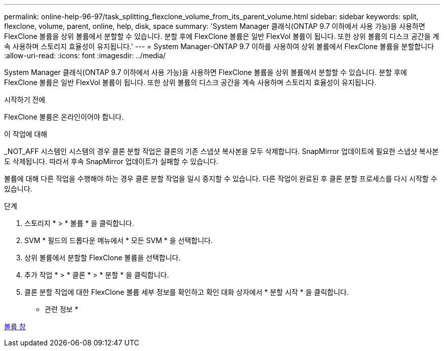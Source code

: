 ---
permalink: online-help-96-97/task_splitting_flexclone_volume_from_its_parent_volume.html 
sidebar: sidebar 
keywords: split, flexclone, volume, parent, online, help, disk, space 
summary: 'System Manager 클래식(ONTAP 9.7 이하에서 사용 가능)을 사용하면 FlexClone 볼륨을 상위 볼륨에서 분할할 수 있습니다. 분할 후에 FlexClone 볼륨은 일반 FlexVol 볼륨이 됩니다. 또한 상위 볼륨의 디스크 공간을 계속 사용하며 스토리지 효율성이 유지됩니다.' 
---
= System Manager-ONTAP 9.7 이하를 사용하여 상위 볼륨에서 FlexClone 볼륨을 분할합니다
:allow-uri-read: 
:icons: font
:imagesdir: ../media/


[role="lead"]
System Manager 클래식(ONTAP 9.7 이하에서 사용 가능)을 사용하면 FlexClone 볼륨을 상위 볼륨에서 분할할 수 있습니다. 분할 후에 FlexClone 볼륨은 일반 FlexVol 볼륨이 됩니다. 또한 상위 볼륨의 디스크 공간을 계속 사용하며 스토리지 효율성이 유지됩니다.

.시작하기 전에
FlexClone 볼륨은 온라인이어야 합니다.

.이 작업에 대해
_NOT_AFF 시스템인 시스템의 경우 클론 분할 작업은 클론의 기존 스냅샷 복사본을 모두 삭제합니다. SnapMirror 업데이트에 필요한 스냅샷 복사본도 삭제됩니다. 따라서 후속 SnapMirror 업데이트가 실패할 수 있습니다.

볼륨에 대해 다른 작업을 수행해야 하는 경우 클론 분할 작업을 일시 중지할 수 있습니다. 다른 작업이 완료된 후 클론 분할 프로세스를 다시 시작할 수 있습니다.

.단계
. 스토리지 * > * 볼륨 * 을 클릭합니다.
. SVM * 필드의 드롭다운 메뉴에서 * 모든 SVM * 을 선택합니다.
. 상위 볼륨에서 분할할 FlexClone 볼륨을 선택합니다.
. 추가 작업 * > * 클론 * > * 분할 * 을 클릭합니다.
. 클론 분할 작업에 대한 FlexClone 볼륨 세부 정보를 확인하고 확인 대화 상자에서 * 분할 시작 * 을 클릭합니다.


* 관련 정보 *

xref:reference_volumes_window.adoc[볼륨 창]

